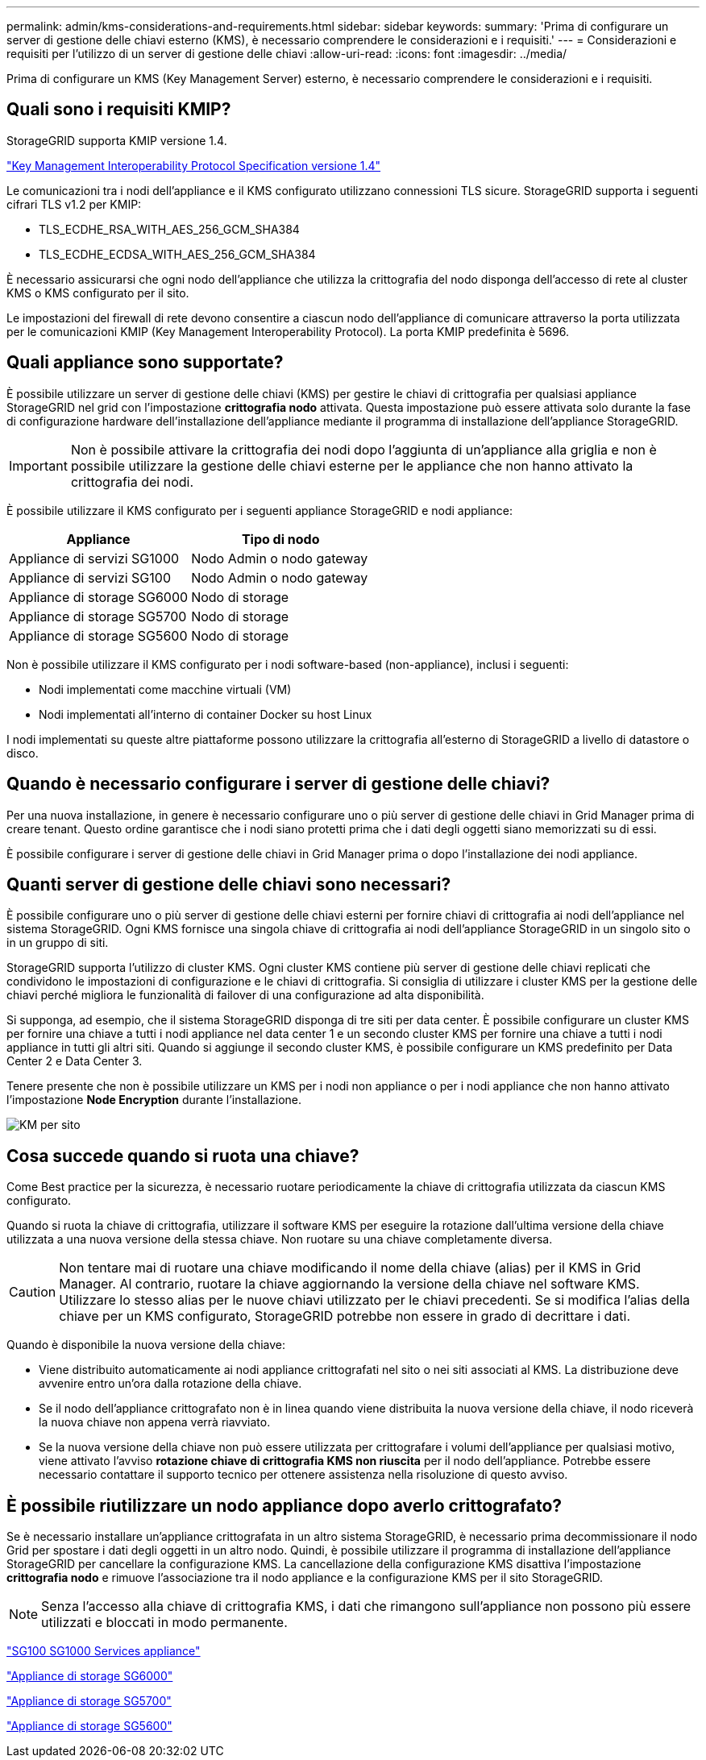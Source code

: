 ---
permalink: admin/kms-considerations-and-requirements.html 
sidebar: sidebar 
keywords:  
summary: 'Prima di configurare un server di gestione delle chiavi esterno (KMS), è necessario comprendere le considerazioni e i requisiti.' 
---
= Considerazioni e requisiti per l'utilizzo di un server di gestione delle chiavi
:allow-uri-read: 
:icons: font
:imagesdir: ../media/


[role="lead"]
Prima di configurare un KMS (Key Management Server) esterno, è necessario comprendere le considerazioni e i requisiti.



== Quali sono i requisiti KMIP?

StorageGRID supporta KMIP versione 1.4.

http://docs.oasis-open.org/kmip/spec/v1.4/os/kmip-spec-v1.4-os.html["Key Management Interoperability Protocol Specification versione 1.4"^]

Le comunicazioni tra i nodi dell'appliance e il KMS configurato utilizzano connessioni TLS sicure. StorageGRID supporta i seguenti cifrari TLS v1.2 per KMIP:

* TLS_ECDHE_RSA_WITH_AES_256_GCM_SHA384
* TLS_ECDHE_ECDSA_WITH_AES_256_GCM_SHA384


È necessario assicurarsi che ogni nodo dell'appliance che utilizza la crittografia del nodo disponga dell'accesso di rete al cluster KMS o KMS configurato per il sito.

Le impostazioni del firewall di rete devono consentire a ciascun nodo dell'appliance di comunicare attraverso la porta utilizzata per le comunicazioni KMIP (Key Management Interoperability Protocol). La porta KMIP predefinita è 5696.



== Quali appliance sono supportate?

È possibile utilizzare un server di gestione delle chiavi (KMS) per gestire le chiavi di crittografia per qualsiasi appliance StorageGRID nel grid con l'impostazione *crittografia nodo* attivata. Questa impostazione può essere attivata solo durante la fase di configurazione hardware dell'installazione dell'appliance mediante il programma di installazione dell'appliance StorageGRID.


IMPORTANT: Non è possibile attivare la crittografia dei nodi dopo l'aggiunta di un'appliance alla griglia e non è possibile utilizzare la gestione delle chiavi esterne per le appliance che non hanno attivato la crittografia dei nodi.

È possibile utilizzare il KMS configurato per i seguenti appliance StorageGRID e nodi appliance:

[cols="1a,1a"]
|===
| Appliance | Tipo di nodo 


 a| 
Appliance di servizi SG1000
 a| 
Nodo Admin o nodo gateway



 a| 
Appliance di servizi SG100
 a| 
Nodo Admin o nodo gateway



 a| 
Appliance di storage SG6000
 a| 
Nodo di storage



 a| 
Appliance di storage SG5700
 a| 
Nodo di storage



 a| 
Appliance di storage SG5600
 a| 
Nodo di storage

|===
Non è possibile utilizzare il KMS configurato per i nodi software-based (non-appliance), inclusi i seguenti:

* Nodi implementati come macchine virtuali (VM)
* Nodi implementati all'interno di container Docker su host Linux


I nodi implementati su queste altre piattaforme possono utilizzare la crittografia all'esterno di StorageGRID a livello di datastore o disco.



== Quando è necessario configurare i server di gestione delle chiavi?

Per una nuova installazione, in genere è necessario configurare uno o più server di gestione delle chiavi in Grid Manager prima di creare tenant. Questo ordine garantisce che i nodi siano protetti prima che i dati degli oggetti siano memorizzati su di essi.

È possibile configurare i server di gestione delle chiavi in Grid Manager prima o dopo l'installazione dei nodi appliance.



== Quanti server di gestione delle chiavi sono necessari?

È possibile configurare uno o più server di gestione delle chiavi esterni per fornire chiavi di crittografia ai nodi dell'appliance nel sistema StorageGRID. Ogni KMS fornisce una singola chiave di crittografia ai nodi dell'appliance StorageGRID in un singolo sito o in un gruppo di siti.

StorageGRID supporta l'utilizzo di cluster KMS. Ogni cluster KMS contiene più server di gestione delle chiavi replicati che condividono le impostazioni di configurazione e le chiavi di crittografia. Si consiglia di utilizzare i cluster KMS per la gestione delle chiavi perché migliora le funzionalità di failover di una configurazione ad alta disponibilità.

Si supponga, ad esempio, che il sistema StorageGRID disponga di tre siti per data center. È possibile configurare un cluster KMS per fornire una chiave a tutti i nodi appliance nel data center 1 e un secondo cluster KMS per fornire una chiave a tutti i nodi appliance in tutti gli altri siti. Quando si aggiunge il secondo cluster KMS, è possibile configurare un KMS predefinito per Data Center 2 e Data Center 3.

Tenere presente che non è possibile utilizzare un KMS per i nodi non appliance o per i nodi appliance che non hanno attivato l'impostazione *Node Encryption* durante l'installazione.

image::../media/kms_per_site.png[KM per sito]



== Cosa succede quando si ruota una chiave?

Come Best practice per la sicurezza, è necessario ruotare periodicamente la chiave di crittografia utilizzata da ciascun KMS configurato.

Quando si ruota la chiave di crittografia, utilizzare il software KMS per eseguire la rotazione dall'ultima versione della chiave utilizzata a una nuova versione della stessa chiave. Non ruotare su una chiave completamente diversa.


CAUTION: Non tentare mai di ruotare una chiave modificando il nome della chiave (alias) per il KMS in Grid Manager. Al contrario, ruotare la chiave aggiornando la versione della chiave nel software KMS. Utilizzare lo stesso alias per le nuove chiavi utilizzato per le chiavi precedenti. Se si modifica l'alias della chiave per un KMS configurato, StorageGRID potrebbe non essere in grado di decrittare i dati.

Quando è disponibile la nuova versione della chiave:

* Viene distribuito automaticamente ai nodi appliance crittografati nel sito o nei siti associati al KMS. La distribuzione deve avvenire entro un'ora dalla rotazione della chiave.
* Se il nodo dell'appliance crittografato non è in linea quando viene distribuita la nuova versione della chiave, il nodo riceverà la nuova chiave non appena verrà riavviato.
* Se la nuova versione della chiave non può essere utilizzata per crittografare i volumi dell'appliance per qualsiasi motivo, viene attivato l'avviso *rotazione chiave di crittografia KMS non riuscita* per il nodo dell'appliance. Potrebbe essere necessario contattare il supporto tecnico per ottenere assistenza nella risoluzione di questo avviso.




== È possibile riutilizzare un nodo appliance dopo averlo crittografato?

Se è necessario installare un'appliance crittografata in un altro sistema StorageGRID, è necessario prima decommissionare il nodo Grid per spostare i dati degli oggetti in un altro nodo. Quindi, è possibile utilizzare il programma di installazione dell'appliance StorageGRID per cancellare la configurazione KMS. La cancellazione della configurazione KMS disattiva l'impostazione *crittografia nodo* e rimuove l'associazione tra il nodo appliance e la configurazione KMS per il sito StorageGRID.


NOTE: Senza l'accesso alla chiave di crittografia KMS, i dati che rimangono sull'appliance non possono più essere utilizzati e bloccati in modo permanente.

link:../sg100-1000/index.html["SG100  SG1000 Services appliance"]

link:../sg6000/index.html["Appliance di storage SG6000"]

link:../sg5700/index.html["Appliance di storage SG5700"]

link:../sg5600/index.html["Appliance di storage SG5600"]
